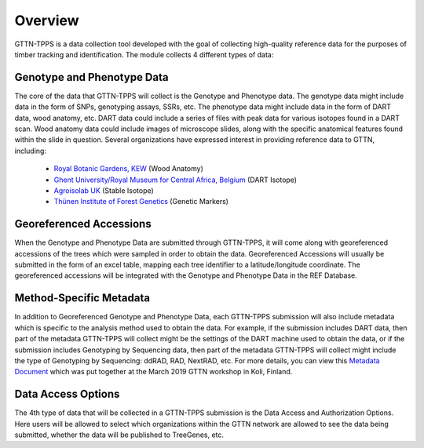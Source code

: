 Overview
========

GTTN-TPPS is a data collection tool developed with the goal of collecting high-quality reference data for the purposes of timber tracking and identification. The module collects 4 different types of data:

.. image:: ../../images/overview_diagram.png

Genotype and Phenotype Data
---------------------------
The core of the data that GTTN-TPPS will collect is the Genotype and Phenotype data. The genotype data might include data in the form of SNPs, genotyping assays, SSRs, etc. The phenotype data might include data in the form of DART data, wood anatomy, etc. DART data could include a series of files with peak data for various isotopes found in a DART scan. Wood anatomy data could include images of microscope slides, along with the specific anatomical features found within the slide in question. Several organizations have expressed interest in providing reference data to GTTN, including:

 * `Royal Botanic Gardens, KEW`_ (Wood Anatomy)
 * `Ghent University/Royal Museum for Central Africa, Belgium`_ (DART Isotope)
 * `Agroisolab UK`_ (Stable Isotope)
 * `Thünen Institute of Forest Genetics`_ (Genetic Markers)

Georeferenced Accessions
------------------------
When the Genotype and Phenotype Data are submitted through GTTN-TPPS, it will come along with georeferenced accessions of the trees which were sampled in order to obtain the data. Georeferenced Accessions will usually be submitted in the form of an excel table, mapping each tree identifier to a latitude/longitude coordinate. The georeferenced accessions will be integrated with the Genotype and Phenotype Data in the REF Database.

Method-Specific Metadata
------------------------
In addition to Georeferenced Genotype and Phenotype Data, each GTTN-TPPS submission will also include metadata which is specific to the analysis method used to obtain the data. For example, if the submission includes DART data, then part of the metadata GTTN-TPPS will collect might be the settings of the DART machine used to obtain the data, or if the submission includes Genotyping by Sequencing data, then part of the metadata GTTN-TPPS will collect might include the type of Genotyping by Sequencing: ddRAD, RAD, NextRAD, etc. For more details, you can view this `Metadata Document`_ which was put together at the March 2019 GTTN workshop in Koli, Finland.

Data Access Options
-------------------
The 4th type of data that will be collected in a GTTN-TPPS submission is the Data Access and Authorization Options. Here users will be allowed to select which organizations within the GTTN network are allowed to see the data being submitted, whether the data will be published to TreeGenes, etc.

.. _Metadata Document: https://docs.google.com/spreadsheets/d/1-D5lyZuEZDnVxGXNqia997vm1Wpu9a7XcHPOQ_pQSq0/edit?usp=sharing
.. _Royal Botanic Gardens, KEW: https://www.kew.org/
.. _Ghent University/Royal Museum for Central Africa, Belgium: https://www.ugent.be/en/ghentuniv
.. _Agroisolab UK: https://www.agroisolab.com/
.. _Thünen Institute of Forest Genetics: https://www.thuenen.de/en/fg/
